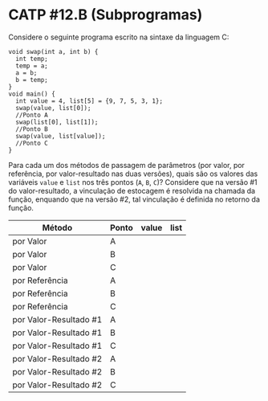# -*- coding: utf-8 -*-
# -*- mode: org -*-
#+startup: beamer overview indent

* CATP #12.B (Subprogramas)

Considere o seguinte programa escrito na sintaxe da linguagem C:
#+BEGIN_EXAMPLE
void swap(int a, int b) {
  int temp;
  temp = a;
  a = b;
  b = temp;
}
void main() {
  int value = 4, list[5] = {9, 7, 5, 3, 1};
  swap(value, list[0]);
  //Ponto A
  swap(list[0], list[1]);
  //Ponto B
  swap(value, list[value]);
  //Ponto C
}
#+END_EXAMPLE
Para cada um dos métodos de passagem de parâmetros (por valor, por
referência, por valor-resultado nas duas versões), quais são os
valores das variáveis =value= e =list= nos três pontos (=A=, =B=, =C=)?
Considere que na versão #1 do valor-resultado, a vinculação de
estocagem é resolvida na chamada da função, enquando que na versão #2,
tal vinculação é definida no retorno da função.

| Método                 | Ponto | value | list |
|------------------------+-------+-------+------|
| por Valor              | A     |       |      |
| por Valor              | B     |       |      |
| por Valor              | C     |       |      |
|------------------------+-------+-------+------|
| por Referência         | A     |       |      |
| por Referência         | B     |       |      |
| por Referência         | C     |       |      |
|------------------------+-------+-------+------|
| por Valor-Resultado #1 | A     |       |      |
| por Valor-Resultado #1 | B     |       |      |
| por Valor-Resultado #1 | C     |       |      |
|------------------------+-------+-------+------|
| por Valor-Resultado #2 | A     |       |      |
| por Valor-Resultado #2 | B     |       |      |
| por Valor-Resultado #2 | C     |       |      |
